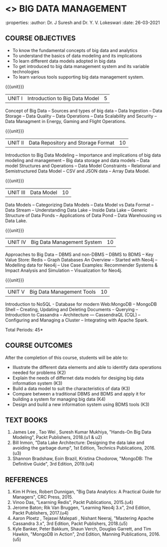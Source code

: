 * <<<PE202>>> BIG DATA MANAGEMENT
:properties:
:author: Dr. J Suresh and Dr. Y. V. Lokeswari
:date: 26-03-2021

#+begin_comment
- 1. 3 units are the same as AU
- 2. For changes, see the individual units. Unit - III of AU 2017 syllabus is removed. Unit IV is added as new
- 3. There are difference in three units when compared to M.E
- 4. Five Course outcomes specified and aligned with units
- 5. Not Applicable
#+end_comment

#+startup: showall
** CO PO MAPPING :noexport:
#+NAME: co-po-mapping
|                |    | PO1 | PO2 | PO3 | PO4 | PO5 | PO6 | PO7 | PO8 | PO9 | PO10 | PO11 | PO12 | PSO1 | PSO2 | PSO3 |
|                |    |  K3 |  K4 |  K5 |  K5 |  K6 |   - |   - |   - |   - |    - |    - |    - |   K5 |   K3 |   K6 |
| CO1            | K2 |   2 |   2 |   1 |   1 |   1 |   0 |   0 |   0 |   1 |    0 |    0 |    2 |    1 |    2 |    1 |
| CO2            | K3 |   3 |   2 |   2 |   2 |   1 |   0 |   0 |   0 |   1 |    0 |    0 |    2 |    2 |    3 |    1 |
| CO3            | K3 |   3 |   2 |   2 |   2 |   1 |   0 |   0 |   0 |   1 |    0 |    0 |    2 |    2 |    3 |    1 |
| CO4            | K4 |   3 |   3 |   2 |   2 |   1 |   0 |   0 |   0 |   1 |    0 |    0 |    2 |    2 |    3 |    1 |
| CO5            | K3 |   3 |   2 |   2 |   2 |   1 |   0 |   0 |   0 |   1 |    0 |    0 |    2 |    2 |    3 |    1 |
| Score          |    |  14 |  11 |   9 |   9 |   5 |   0 |   0 |   0 |   5 |    0 |    0 |   10 |    9 |   14 |    5 |
| Course Mapping |    |   3 |   3 |   2 |   2 |   1 |   0 |   0 |   0 |   1 |    0 |    0 |    2 |    2 |    3 |    1 |


{{{credits}}}
| L | T | P | C |
| 3 | 0 | 0 | 3 |

** COURSE OBJECTIVES
- To know the fundamental concepts of big data and analytics
- To understand the basics of data modeling and its implications 
- To learn different data models adopted in big data 
- To get introduced to big data management system and its variable technologies
- To learn various tools supporting big data management system.

{{{unit}}}
| UNIT I | Introduction to Big Data Model | 5 |
Concept of Big Data -- Sources and types of big data -- Data Ingestion -- Data Storage -- Data Quality -- Data Operations -- Data Scalability and Security -- Data Managment in Energy, Gaming and Flight Operations.

{{{unit}}}
| UNIT II | Data Repository and Storage Format | 10 |
Introduction to Big Data Modeling -- Importance and implications of big data modeling and management -- Big data storage and data models -- Data model Structures and Operations -- Data Model Constraints -- Relational and Semistructured Data Model -- CSV and JSON data -- Array Data Model. 

{{{unit}}}
|UNIT III |  Data Model | 10 |
Data Models -- Categorizing Data Models -- Data Model vs Data Format -- Data Stream -- Understanding Data Lake -- Inside Data Lake -- Generic Structure of Data Ponds -- Applications of Data Pond -- Data Warehousing vs Data Lake.

{{{unit}}}
|UNIT IV | Big Data Management System   | 10 |
Approaches to Big Data -- DBMS and non-DBMS -- DBMS to BDMS -- Key Value Store: Redis -- Graph Databases An Overview -- Started with Neo4j -- Modelling data for Neo4j -- Use Case Examples: Recommender Systems & Impact Analysis and Simulation -- Visualization for Neo4j.

{{{unit}}}
| UNIT V | Big Data Management Tools | 10 |
Introduction to NoSQL - Database for modern Web:MongoDB -- MongoDB Shell -- Creating, Updating and Deleting Documents -- Querying --  Introduction to Cassandra -- Architecture --- CassendraQL (CQL) -- Configuring and Managing a Cluster – Integrating with Apache Spark. 

\hfill *Total Periods: 45*

** COURSE OUTCOMES
After the completion of this course, students will be able to: 
- Illustrate the different data elements and able to identify data operations needed for problems (K2)
- Explain the needs of differnet data models for desiging big data information system (K3)
- Build a data model to suit the characteristics of data (K3) 
- Compare between a traditional DBMS and BDMS and apply it for building a system for managing big data (K4)
- Design and build a new information system using BDMS tools (K3) 

     
** TEXT BOOKS
1. James Lee , Tao Wei , Suresh Kumar Mukhiya, "Hands-On Big Data Modeling", Packt Publishers, 2018.(u1 & u2)
2. Bill Inmon, "Data Lake Architecture: Designing the data lake and avoiding the garbage dump", 1st Edition, Technics Publications, 2016.(u3)
3. Shannon Bradshaw, Eoin Brazil, Kristina Chodorow, "MongoDB: The Definitive Guide", 3rd Edition, 2019.(u4)

** REFERENCES
1. Kim H Pries, Robert Dunnigan, "Big Data Analytics: A Practical Guide for Managers", CRC Press, 2015.
2. Vinoo Das, "Learning Redis", Packt Publications, 2015.(u4)
3. Jerome Baton; Rik Van Bruggen, "Learning Neo4j 3.x", 2nd Edition, Packt Publishers, 2017.(u4)
4. Aaron Ploetz , Tejaswi Malepati , Nishant Neeraj, "Mastering Apache Cassandra 3.x", 3rd Edition, Packt Publishers, 2018.(u5)
5. Kyle Banker, Peter Bakkum, Shaun Verch, Douglas Garrett, and Tim Hawkin, "MongoDB in Action", 2nd Edition, Manning Publications, 2016.(u5)
